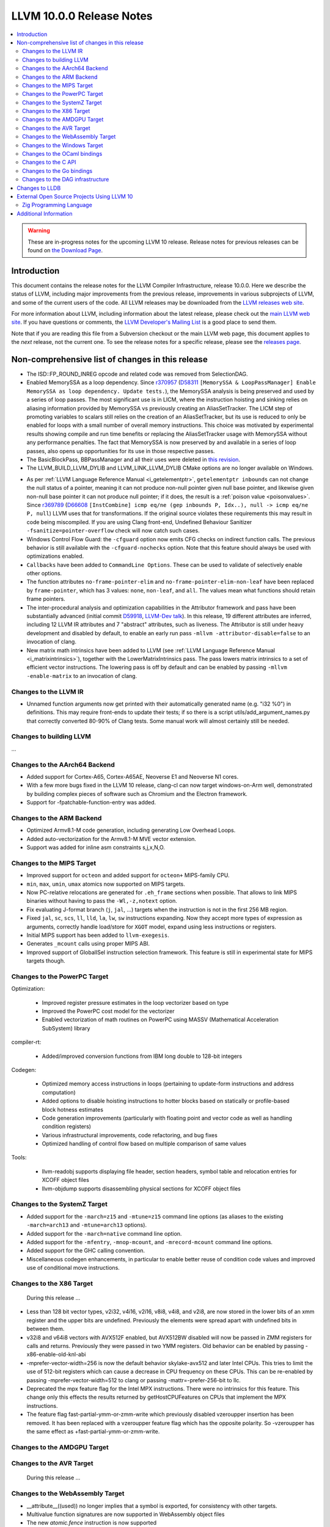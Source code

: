 =========================
LLVM 10.0.0 Release Notes
=========================

.. contents::
    :local:

.. warning::
   These are in-progress notes for the upcoming LLVM 10 release.
   Release notes for previous releases can be found on
   `the Download Page <https://releases.llvm.org/download.html>`_.


Introduction
============

This document contains the release notes for the LLVM Compiler Infrastructure,
release 10.0.0.  Here we describe the status of LLVM, including major improvements
from the previous release, improvements in various subprojects of LLVM, and
some of the current users of the code.  All LLVM releases may be downloaded
from the `LLVM releases web site <https://llvm.org/releases/>`_.

For more information about LLVM, including information about the latest
release, please check out the `main LLVM web site <https://llvm.org/>`_.  If you
have questions or comments, the `LLVM Developer's Mailing List
<https://lists.llvm.org/mailman/listinfo/llvm-dev>`_ is a good place to send
them.

Note that if you are reading this file from a Subversion checkout or the main
LLVM web page, this document applies to the *next* release, not the current
one.  To see the release notes for a specific release, please see the `releases
page <https://llvm.org/releases/>`_.

Non-comprehensive list of changes in this release
=================================================
.. NOTE
   For small 1-3 sentence descriptions, just add an entry at the end of
   this list. If your description won't fit comfortably in one bullet
   point (e.g. maybe you would like to give an example of the
   functionality, or simply have a lot to talk about), see the `NOTE` below
   for adding a new subsection.

* The ISD::FP_ROUND_INREG opcode and related code was removed from SelectionDAG.
* Enabled MemorySSA as a loop dependency. Since
  `r370957 <https://reviews.llvm.org/rL370957>`_
  (`D58311 <https://reviews.llvm.org/D58311>`_ ``[MemorySSA & LoopPassManager]
  Enable MemorySSA as loop dependency. Update tests.``), the MemorySSA analysis
  is being preserved and used by a series of loop passes. The most significant
  use is in LICM, where the instruction hoisting and sinking relies on aliasing
  information provided by MemorySSA vs previously creating an AliasSetTracker.
  The LICM step of promoting variables to scalars still relies on the creation
  of an AliasSetTracker, but its use is reduced to only be enabled for loops
  with a small number of overall memory instructions. This choice was motivated
  by experimental results showing compile and run time benefits or replacing the
  AliasSetTracker usage with MemorySSA without any performance penalties.
  The fact that MemorySSA is now preserved by and available in a series of loop
  passes, also opens up opportunities for its use in those respective passes.
* The BasicBlockPass, BBPassManager and all their uses were deleted in
  `this revision <https://reviews.llvm.org/rG9f0ff0b2634bab6a5be8dace005c9eb24d386dd1>`_.

* The LLVM_BUILD_LLVM_DYLIB and LLVM_LINK_LLVM_DYLIB CMake options are no longer
  available on Windows.

.. NOTE
   If you would like to document a larger change, then you can add a
   subsection about it right here. You can copy the following boilerplate
   and un-indent it (the indentation causes it to be inside this comment).

   Special New Feature
   -------------------

   Makes programs 10x faster by doing Special New Thing.

* As per :ref:`LLVM Language Reference Manual <i_getelementptr>`,
  ``getelementptr inbounds`` can not change the null status of a pointer,
  meaning it can not produce non-null pointer given null base pointer, and
  likewise given non-null base pointer it can not produce null pointer; if it
  does, the result is a :ref:`poison value <poisonvalues>`.
  Since `r369789 <https://reviews.llvm.org/rL369789>`_
  (`D66608 <https://reviews.llvm.org/D66608>`_ ``[InstCombine] icmp eq/ne (gep
  inbounds P, Idx..), null -> icmp eq/ne P, null``) LLVM uses that for
  transformations. If the original source violates these requirements this
  may result in code being miscompiled. If you are using Clang front-end,
  Undefined Behaviour Sanitizer ``-fsanitize=pointer-overflow`` check
  will now catch such cases.


* Windows Control Flow Guard: the ``-cfguard`` option now emits CFG checks on
  indirect function calls. The previous behavior is still available with the 
  ``-cfguard-nochecks`` option. Note that this feature should always be used 
  with optimizations enabled.

* ``Callbacks`` have been added to ``CommandLine Options``.  These can
  be used to validate of selectively enable other options.

* The function attributes ``no-frame-pointer-elim`` and
  ``no-frame-pointer-elim-non-leaf`` have been replaced by ``frame-pointer``,
  which has 3 values: ``none``, ``non-leaf``, and ``all``. The values mean what
  functions should retain frame pointers.

* The inter-procedural analysis and optimization capabilities in the Attributor
  framework and pass have been substantially advanced (initial commit
  `D59918 <https://reviews.llvm.org/D59918>`_, `LLVM-Dev talk <https://youtu.be/CzWkc_JcfS0>`_).
  In this release, 19 different attributes are inferred, including 12 LLVM IR
  attributes and 7 "abstract" attributes, such as liveness. The Attributor is
  still under heavy development and disabled by default, to enable an early run
  pass ``-mllvm -attributor-disable=false`` to an invocation of clang.

* New matrix math intrinsics have been added to LLVM
  (see :ref:`LLVM Language Reference Manual <i_matrixintrinsics>`), together
  with the LowerMatrixIntrinsics pass. The pass lowers matrix intrinsics
  to a set of efficient vector instructions. The lowering pass is off
  by default and can be enabled by passing ``-mllvm -enable-matrix`` to an
  invocation of clang.


Changes to the LLVM IR
----------------------

* Unnamed function arguments now get printed with their automatically
  generated name (e.g. "i32 %0") in definitions. This may require front-ends
  to update their tests; if so there is a script utils/add_argument_names.py
  that correctly converted 80-90% of Clang tests. Some manual work will almost
  certainly still be needed.


Changes to building LLVM
------------------------

...

Changes to the AArch64 Backend
------------------------------

- Added support for Cortex-A65, Cortex-A65AE, Neoverse E1 and Neoverse N1 cores.
- With a few more bugs fixed in the LLVM 10 release, clang-cl can now target windows-on-Arm well, demonstrated by building complex pieces of software such as Chromium and the Electron framework.
- Support for -fpatchable-function-entry was added.

Changes to the ARM Backend
--------------------------

- Optimized Armv8.1-M code generation, including generating Low Overhead Loops.
- Added auto-vectorization for the Armv8.1-M MVE vector extension.
- Support was added for inline asm constraints s,j,x,N,O.


Changes to the MIPS Target
--------------------------

* Improved support for ``octeon`` and added support for ``octeon+``
  MIPS-family CPU.
* ``min``, ``max``, ``umin``, ``umax`` atomics now supported on MIPS targets.
* Now PC-relative relocations are generated for ``.eh_frame`` sections when
  possible. That allows to link MIPS binaries without having to pass the
  ``-Wl,-z,notext`` option.
* Fix evaluating J-format branch (``j``, ``jal``, ...) targets when the
  instruction is not in the first 256 MB region.
* Fixed ``jal``, ``sc``, ``scs``, ``ll``, ``lld``, ``la``, ``lw``, ``sw``
  instructions expanding. Now they accept more types of expression as arguments,
  correctly handle load/store for ``XGOT`` model, expand using less instructions
  or registers.
* Initial MIPS support has been added to ``llvm-exegesis``.
* Generates ``_mcount`` calls using proper MIPS ABI.
* Improved support of GlobalISel instruction selection framework. This feature
  is still in experimental state for MIPS targets though.

Changes to the PowerPC Target
-----------------------------

Optimization:

  *  Improved register pressure estimates in the loop vectorizer based on type
  *  Improved the PowerPC cost model for the vectorizer
  *  Enabled vectorization of math routines on PowerPC using MASSV (Mathematical Acceleration SubSystem) library

compiler-rt:

  *  Added/improved conversion functions from IBM long double to 128-bit integers

Codegen:

   *  Optimized memory access instructions in loops (pertaining to update-form instructions and address computation)
   *  Added options to disable hoisting instructions to hotter blocks based on statically or profile-based block hotness estimates
   *  Code generation improvements (particularly with floating point and vector code as well as handling condition registers)
   *  Various infrastructural improvements, code refactoring, and bug fixes
   *  Optimized handling of control flow based on multiple comparison of same values

Tools:

  *   llvm-readobj supports displaying file header, section headers, symbol table and relocation entries for XCOFF object files
  *   llvm-objdump supports disassembling physical sections for XCOFF object files


Changes to the SystemZ Target
-----------------------------

* Added support for the ``-march=z15`` and ``-mtune=z15`` command line options
  (as aliases to the existing ``-march=arch13`` and ``-mtune=arch13`` options).
* Added support for the ``-march=native`` command line option.
* Added support for the ``-mfentry``, ``-mnop-mcount``, and ``-mrecord-mcount``
  command line options.
* Added support for the GHC calling convention.
* Miscellaneous codegen enhancements, in particular to enable better
  reuse of condition code values and improved use of conditional
  move instructions.

Changes to the X86 Target
-------------------------

 During this release ...

* Less than 128 bit vector types, v2i32, v4i16, v2i16, v8i8, v4i8, and v2i8, are
  now stored in the lower bits of an xmm register and the upper bits are
  undefined. Previously the elements were spread apart with undefined bits in
  between them.
* v32i8 and v64i8 vectors with AVX512F enabled, but AVX512BW disabled will now
  be passed in ZMM registers for calls and returns. Previously they were passed
  in two YMM registers. Old behavior can be enabled by passing
  -x86-enable-old-knl-abi
* -mprefer-vector-width=256 is now the default behavior skylake-avx512 and later
  Intel CPUs. This tries to limit the use of 512-bit registers which can cause a
  decrease in CPU frequency on these CPUs. This can be re-enabled by passing
  -mprefer-vector-width=512 to clang or passing -mattr=-prefer-256-bit to llc.
* Deprecated the mpx feature flag for the Intel MPX instructions. There were no
  intrinsics for this feature. This change only this effects the results
  returned by getHostCPUFeatures on CPUs that implement the MPX instructions.
* The feature flag fast-partial-ymm-or-zmm-write which previously disabled
  vzeroupper insertion has been removed. It has been replaced with a vzeroupper
  feature flag which has the opposite polarity. So -vzeroupper has the same
  effect as +fast-partial-ymm-or-zmm-write.

Changes to the AMDGPU Target
-----------------------------

Changes to the AVR Target
-----------------------------

 During this release ...

Changes to the WebAssembly Target
---------------------------------

* __attribute__((used)) no longer implies that a symbol is exported, for
  consistency with other targets.
* Multivalue function signatures are now supported in WebAssembly object files
* The new `atomic.fence` instruction is now supported
* Thread-Local Storage (TLS) is now supported.
* SIMD support is significantly expanded.

Changes to the Windows Target
-----------------------------

* Fixed section relative relocations in .debug_frame in DWARF debug info


Changes to the OCaml bindings
-----------------------------



Changes to the C API
--------------------
* C DebugInfo API ``LLVMDIBuilderCreateTypedef`` is updated to include an extra
  argument ``AlignInBits``, to facilitate / propagate specified Alignment information
  present in a ``typedef`` to Debug information in LLVM IR.


Changes to the Go bindings
--------------------------
* Go DebugInfo API ``CreateTypedef`` is updated to include an extra argument ``AlignInBits``,
  to facilitate / propagate specified Alignment information present in a ``typedef``
  to Debug information in LLVM IR.


Changes to the DAG infrastructure
---------------------------------

Changes to LLDB
===============

* Improved support for building with MinGW

* Initial support for debugging Windows ARM and ARM64 binaries

* Improved error messages in the expression evaluator.

* Tab completions for command options now also provide a description for each option.

* Fixed that printing structs/classes with the `expression` command sometimes did not
  print the members/contents of the class.

* Improved support for using classes with bit-field members in the expression evaluator.

* Greatly improved support for DWARF v5.

External Open Source Projects Using LLVM 10
===========================================

Zig Programming Language
------------------------

`Zig <https://ziglang.org>`_  is a system programming language intended to be
an alternative to C. It provides high level features such as generics, compile
time function execution, and partial evaluation, while exposing low level LLVM
IR features such as aliases and intrinsics. Zig uses Clang to provide automatic
import of .h symbols, including inline functions and simple macros. Zig uses
LLD combined with lazily building compiler-rt to provide out-of-the-box
cross-compiling for all supported targets.



Additional Information
======================

A wide variety of additional information is available on the `LLVM web page
<https://llvm.org/>`_, in particular in the `documentation
<https://llvm.org/docs/>`_ section.  The web page also contains versions of the
API documentation which is up-to-date with the Subversion version of the source
code.  You can access versions of these documents specific to this release by
going into the ``llvm/docs/`` directory in the LLVM tree.

If you have any questions or comments about LLVM, please feel free to contact
us via the `mailing lists <https://llvm.org/docs/#mailing-lists>`_.
